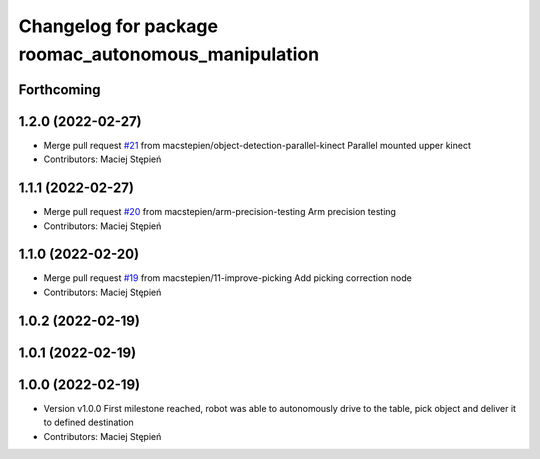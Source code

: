 ^^^^^^^^^^^^^^^^^^^^^^^^^^^^^^^^^^^^^^^^^^^^^^^^^^^^
Changelog for package roomac_autonomous_manipulation
^^^^^^^^^^^^^^^^^^^^^^^^^^^^^^^^^^^^^^^^^^^^^^^^^^^^

Forthcoming
-----------

1.2.0 (2022-02-27)
------------------
* Merge pull request `#21 <https://github.com/macstepien/roomac_ros/issues/21>`_ from macstepien/object-detection-parallel-kinect
  Parallel mounted upper kinect
* Contributors: Maciej Stępień

1.1.1 (2022-02-27)
------------------
* Merge pull request `#20 <https://github.com/macstepien/roomac_ros/issues/20>`_ from macstepien/arm-precision-testing
  Arm precision testing
* Contributors: Maciej Stępień

1.1.0 (2022-02-20)
------------------
* Merge pull request `#19 <https://github.com/macstepien/roomac_ros/issues/19>`_ from macstepien/11-improve-picking
  Add picking correction node
* Contributors: Maciej Stępień

1.0.2 (2022-02-19)
------------------

1.0.1 (2022-02-19)
------------------

1.0.0 (2022-02-19)
------------------
* Version v1.0.0 First milestone reached, robot was able to autonomously drive to the table, pick object and deliver it to defined destination 
* Contributors: Maciej Stępień